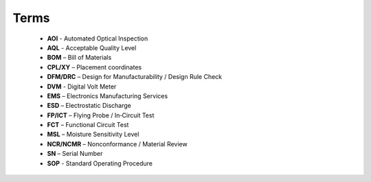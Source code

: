 Terms
=====

	* **AOI** - Automated Optical Inspection
	* **AQL** - Acceptable Quality Level
	* **BOM** – Bill of Materials
	* **CPL/XY** – Placement coordinates
	* **DFM/DRC** – Design for Manufacturability / Design Rule Check
	* **DVM** - Digital Volt Meter
	* **EMS** – Electronics Manufacturing Services
	* **ESD** – Electrostatic Discharge
	* **FP/ICT** – Flying Probe / In‑Circuit Test
	* **FCT** – Functional Circuit Test
	* **MSL** – Moisture Sensitivity Level
	* **NCR/NCMR** – Nonconformance / Material Review
	* **SN** – Serial Number
	* **SOP** - Standard Operating Procedure



